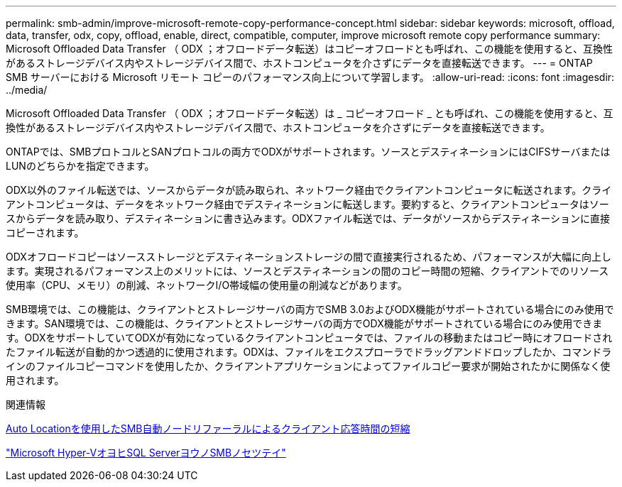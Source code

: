 ---
permalink: smb-admin/improve-microsoft-remote-copy-performance-concept.html 
sidebar: sidebar 
keywords: microsoft, offload, data, transfer, odx, copy, offload, enable, direct, compatible, computer, improve microsoft remote copy performance 
summary: Microsoft Offloaded Data Transfer （ ODX ；オフロードデータ転送）はコピーオフロードとも呼ばれ、この機能を使用すると、互換性があるストレージデバイス内やストレージデバイス間で、ホストコンピュータを介さずにデータを直接転送できます。 
---
= ONTAP SMB サーバーにおける Microsoft リモート コピーのパフォーマンス向上について学習します。
:allow-uri-read: 
:icons: font
:imagesdir: ../media/


[role="lead"]
Microsoft Offloaded Data Transfer （ ODX ；オフロードデータ転送）は _ コピーオフロード _ とも呼ばれ、この機能を使用すると、互換性があるストレージデバイス内やストレージデバイス間で、ホストコンピュータを介さずにデータを直接転送できます。

ONTAPでは、SMBプロトコルとSANプロトコルの両方でODXがサポートされます。ソースとデスティネーションにはCIFSサーバまたはLUNのどちらかを指定できます。

ODX以外のファイル転送では、ソースからデータが読み取られ、ネットワーク経由でクライアントコンピュータに転送されます。クライアントコンピュータは、データをネットワーク経由でデスティネーションに転送します。要約すると、クライアントコンピュータはソースからデータを読み取り、デスティネーションに書き込みます。ODXファイル転送では、データがソースからデスティネーションに直接コピーされます。

ODXオフロードコピーはソースストレージとデスティネーションストレージの間で直接実行されるため、パフォーマンスが大幅に向上します。実現されるパフォーマンス上のメリットには、ソースとデスティネーションの間のコピー時間の短縮、クライアントでのリソース使用率（CPU、メモリ）の削減、ネットワークI/O帯域幅の使用量の削減などがあります。

SMB環境では、この機能は、クライアントとストレージサーバの両方でSMB 3.0およびODX機能がサポートされている場合にのみ使用できます。SAN環境では、この機能は、クライアントとストレージサーバの両方でODX機能がサポートされている場合にのみ使用できます。ODXをサポートしていてODXが有効になっているクライアントコンピュータでは、ファイルの移動またはコピー時にオフロードされたファイル転送が自動的かつ透過的に使用されます。ODXは、ファイルをエクスプローラでドラッグアンドドロップしたか、コマンドラインのファイルコピーコマンドを使用したか、クライアントアプリケーションによってファイルコピー要求が開始されたかに関係なく使用されます。

.関連情報
xref:improve-client-response-node-referrals-concept.adoc[Auto Locationを使用したSMB自動ノードリファーラルによるクライアント応答時間の短縮]

link:../smb-hyper-v-sql/index.html["Microsoft Hyper-VオヨヒSQL ServerヨウノSMBノセツテイ"]
